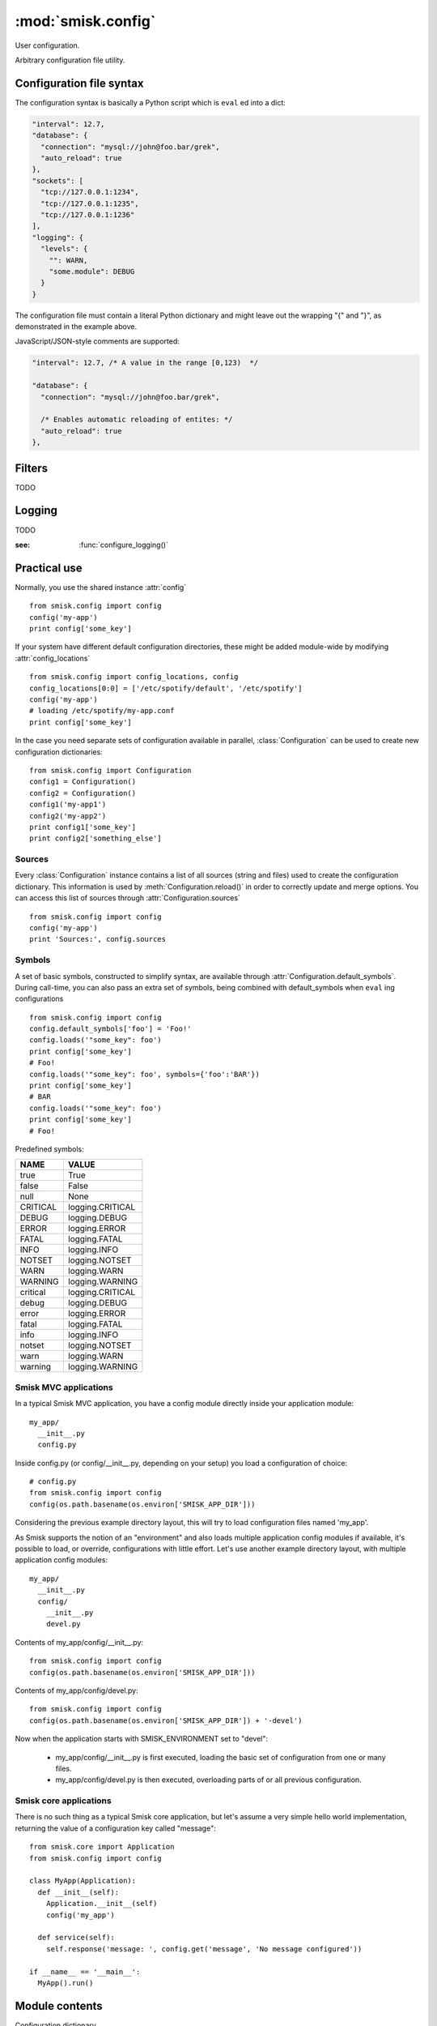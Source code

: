 :mod:`smisk.config`
=================================================

.. module:: smisk.config
.. versionadded:: 1.1

User configuration.

Arbitrary configuration file utility.

Configuration file syntax
-------------------------------------------------

The configuration syntax is basically a Python script which is ``eval`` ed
into a dict:

.. code-block:: javascript

  "interval": 12.7,
  "database": {
    "connection": "mysql://john@foo.bar/grek",
    "auto_reload": true
  },
  "sockets": [
    "tcp://127.0.0.1:1234",
    "tcp://127.0.0.1:1235",
    "tcp://127.0.0.1:1236"
  ],
  "logging": {
    "levels": {
      "": WARN,
      "some.module": DEBUG
    }
  }

The configuration file must contain a literal Python dictionary and might 
leave out the wrapping "{" and "}", as demonstrated in the example above.

JavaScript/JSON-style comments are supported:

.. code-block:: javascript
  
  "interval": 12.7, /* A value in the range [0,123)  */
  
  "database": {
    "connection": "mysql://john@foo.bar/grek",
    
    /* Enables automatic reloading of entites: */
    "auto_reload": true
  },


Filters
-------------------------------------------------

TODO


Logging
-------------------------------------------------

TODO

:see: :func:`configure_logging()`


Practical use
-------------------------------------------------

Normally, you use the shared instance :attr:`config`
::

  from smisk.config import config
  config('my-app')
  print config['some_key']

If your system have different default configuration directories, these might 
be added module-wide by modifying :attr:`config_locations`
::

  from smisk.config import config_locations, config
  config_locations[0:0] = ['/etc/spotify/default', '/etc/spotify']
  config('my-app')
  # loading /etc/spotify/my-app.conf
  print config['some_key']

In the case you need separate sets of configuration available in parallel, 
:class:`Configuration` can be used to create new configuration
dictionaries::

  from smisk.config import Configuration
  config1 = Configuration()
  config2 = Configuration()
  config1('my-app1')
  config2('my-app2')
  print config1['some_key']
  print config2['something_else']


Sources
^^^^^^^^^^^^^^^^^^^^^^^^^^^^^^^^^^^^^^^

Every :class:`Configuration` instance contains a list of all sources (string and files) used to create the configuration dictionary. This information is used by :meth:`Configuration.reload()` in order to correctly update and merge options. You can access this list of sources through :attr:`Configuration.sources`
::

  from smisk.config import config
  config('my-app')
  print 'Sources:', config.sources


Symbols
^^^^^^^^^^^^^^^^^^^^^^^^^^^^^^^^^^^^^^^

A set of basic symbols, constructed to simplify syntax, are available through 
:attr:`Configuration.default_symbols`. During call-time, you can also pass an
extra set of symbols, being combined with default_symbols when ``eval`` ing
configurations
::

  from smisk.config import config
  config.default_symbols['foo'] = 'Foo!'
  config.loads('"some_key": foo')
  print config['some_key']
  # Foo!
  config.loads('"some_key": foo', symbols={'foo':'BAR'})
  print config['some_key']
  # BAR
  config.loads('"some_key": foo')
  print config['some_key']
  # Foo!

Predefined symbols:

=========  ================
NAME       VALUE           
=========  ================
true       True            
false      False           
null       None            
CRITICAL   logging.CRITICAL
DEBUG      logging.DEBUG   
ERROR      logging.ERROR   
FATAL      logging.FATAL   
INFO       logging.INFO    
NOTSET     logging.NOTSET  
WARN       logging.WARN    
WARNING    logging.WARNING 
critical   logging.CRITICAL
debug      logging.DEBUG   
error      logging.ERROR   
fatal      logging.FATAL   
info       logging.INFO    
notset     logging.NOTSET  
warn       logging.WARN    
warning    logging.WARNING
=========  ================


Smisk MVC applications
^^^^^^^^^^^^^^^^^^^^^^^^^^^^^^^^^^^^^^^

In a typical Smisk MVC application, you have a config module directly inside
your application module::

  my_app/
    __init__.py
    config.py

Inside config.py (or config/__init__.py, depending on your setup) you load a
configuration of choice::

  # config.py
  from smisk.config import config
  config(os.path.basename(os.environ['SMISK_APP_DIR']))

Considering the previous example directory layout, this will try to load
configuration files named 'my_app'.

As Smisk supports the notion of an "environment" and also loads multiple 
application config modules if available, it's possible to load, or override, 
configurations with little effort. Let's use another example directory layout,
with multiple application config modules::

  my_app/
    __init__.py
    config/
      __init__.py
      devel.py

Contents of my_app/config/__init__.py::

  from smisk.config import config
  config(os.path.basename(os.environ['SMISK_APP_DIR']))

Contents of my_app/config/devel.py::

  from smisk.config import config
  config(os.path.basename(os.environ['SMISK_APP_DIR']) + '-devel')

Now when the application starts with SMISK_ENVIRONMENT set to "devel":

  * my_app/config/__init__.py is first executed, loading the basic set of 
    configuration from one or many files.
  
  * my_app/config/devel.py is then executed, overloading parts of or all
    previous configuration.


Smisk core applications
^^^^^^^^^^^^^^^^^^^^^^^^^^^^^^^^^^^^^^^

There is no such thing as a typical Smisk core application, but let's assume
a very simple hello world implementation, returning the value of a
configuration key called "message"::

  from smisk.core import Application
  from smisk.config import config
  
  class MyApp(Application):
    def __init__(self):
      Application.__init__(self)
      config('my_app')
    
    def service(self):
      self.response('message: ', config.get('message', 'No message configured'))
  
  if __name__ == '__main__':
    MyApp().run()


Module contents
-------------------------------------------------


.. attribute:: config

  Shared :class:`Configuration`.


.. attribute:: config_locations
  
  List of default directories in which to look for configurations files,
  effective when using :meth:`Configuration.__call__()`.


.. attribute:: LOGGING_FORMAT
  
  Default logging format


.. attribute:: LOGGING_DATEFMT
  
  Default logging date format


.. function:: configure_logging(conf)
  
  Configure the logging module based on *conf* dictionary.
  
  This function is automatically applied by :class:`Configuration` after
  configuration has been loaded and if :attr:`Configuration.logging_key` is set
  (which it is by default).
  
  The *conf* dictionary is sarched for several parameters:
  
  .. code-block:: javascript
  
    {
      'stream': 'stdout',
      'filename': '/var/log/myapp.log',
      'filemode', 'a',
      'format': '%(asctime)s.%(msecs)03d %(levelname)-8s %(message)s',
      'datefmt': '%H:%M:%S',
      'levels': {
        '': WARN,
        'some.module': DEBUG
      }
    }
  
  .. describe:: stream
    
    If present, the root logger will be configured with a
    `StreamHandler <http://docs.python.org/library/logging.html#logging.StreamHandler>`__,
    writing to stream :samp:`sys.{stream}`.
    
    Two streams are available:
    
    * stdout --- Standard output
    * stderr --- Standard error
    
    This parameters is shadowed by the *filename* parameter. Only one of *filename*
    and *stream* should be present in the configuration.
  
  .. describe:: filename, filemode
    
    If present, the root logger will be configured with a
    `FileHandler <http://docs.python.org/library/logging.html#logging.FileHandler>`__,
    writing to the file denoted by *filename*, using mode *filemode* (or "a" if 
    *filemode* is not set).
    
    This parameters takes precedence over the *stream* parameter.
  
  .. describe:: format, datefmt
  
    If present, the handler of the root logger will be configured to use a
    `Formatter <http://docs.python.org/library/logging.html#logging.Formatter>`__
    based on this format.
  
  .. describe:: levels
  
    A dictionary with logging levels keyed by logger name.
    
    Note that the root logger level is set by associating a level with the empty string. I.e.:
    
    .. code-block:: javascript
      
      'levels': {
        '': WARN,
      }


.. class:: Configuration(dict)
  
  Configuration dictionary.
  
  Example use::
  
    from smisk.config import Configuration
    cfg = Configuration()
    cfg('my-app')
    print cfg['some_key']
  

  .. attribute:: defaults

    Default values.
  
    If you modify this dict after any configuration has been loaded, you need to
    call :meth:`Configuration.reload()` afterwards, in order to actually apply
    the defaults. If you simply assign a new dictionary to 
    :attr:`Configuration.defaults`, reloading is done automatically through the
    property set method.
  
  
  .. attribute:: sources

    Ordered list of sources used to create this dict.

    Each entry is a tuple with two items::

      ( string <path or string hash>, dict configuration )

    <path or string hash> is used to know where from and configuration is the 
    unmodified, non-merged configuration this source generated.
  
  
  .. attribute:: filters

    A list of filters which are applied after configuration has been loaded.

    A filter receives the configuration dictionary, possibly as a result of
    several sources merged, and should not return anything::
  
      def my_filter(conf):
        if 'my_special_key' in conf:
          something_happens(conf['my_special_key'])
      config.add_filter(my_filter)
  
    Filters are automatically applied both when initially loading and also when
    reloading configuration.
  
    :see: :meth:`Configuration.add_filter`


  .. attribute:: filename_ext

    Filename extension of configuration files
  
  
  .. attribute:: logging_key
  
    Name of logging key
    
    :default: :samp:`"logging"`
  

  .. method:: __init__(*args, **defaults)
  
    Create a new :class:`Configuration`, optionally 
    setting :attr:`Configuration.defaults`.


  .. method:: __call__(name, locations=[], symbols={}, logging_key=None)
  
    Load configuration files from a series of pre-defined locations.
  
    By default, will look for these files in the following order::

      /etc/default/<name>.conf
      /etc/<name>.conf
      /etc/<name>/<name>.conf
      ./<name>.conf
      ./<name>-user.conf
      ~/<name>.conf


  .. method:: load(path, symbols={}, post_process=True)
  
    Load configuration from file denoted by *path*.


  .. method:: loads(string, symbols={}, post_process=True)
  
    Load configuration from string.


  .. method:: reload()

    Reload all sources, effectively reloading configuration.
  
    You can for example register a signal handler which reloads the
    configuration::

      from smisk.config import config
      import signal
      signal.signal(signal.SIGHUP, lambda signum, frame: config.reload())
      config('my_app')
      import os
      os.kill(os.getpid(), signal.SIGHUP)
      # config.reload() called
  

  .. method:: add_filter(self, filter)

    Add a filter.
  
    :See: :attr:`Configuration.filters`

